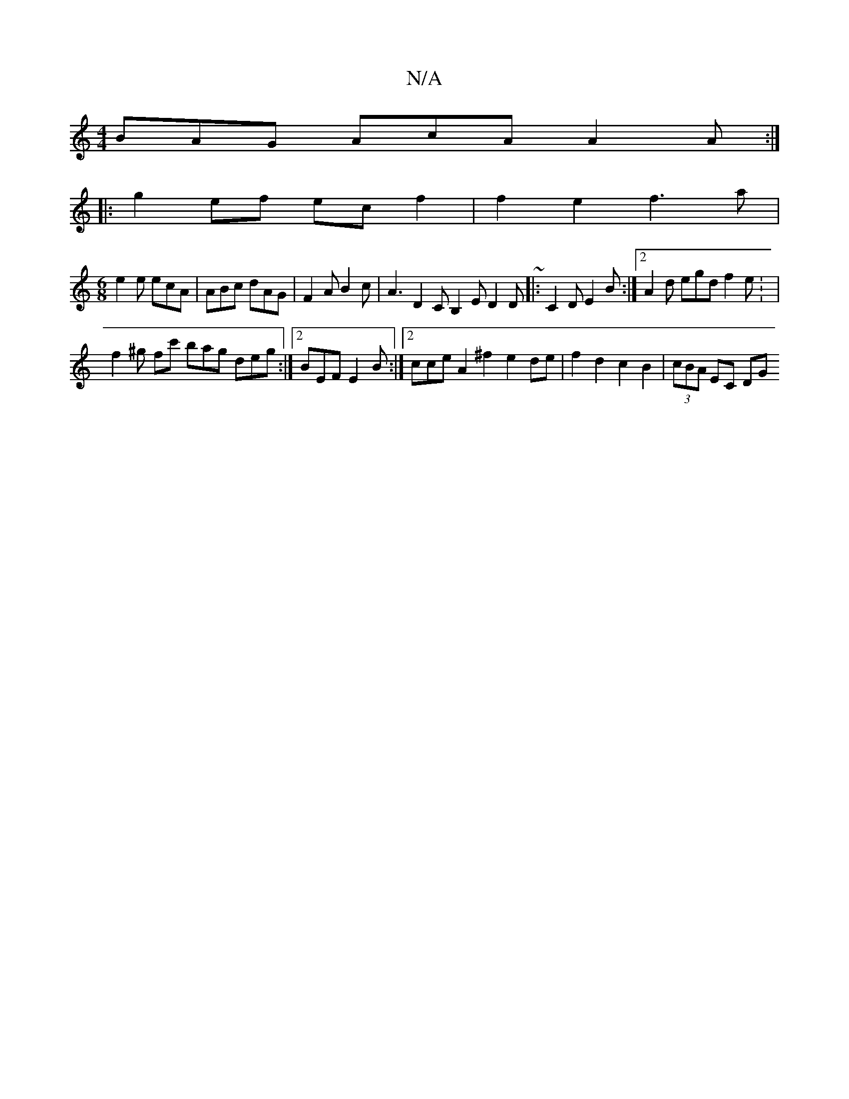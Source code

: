 X:1
T:N/A
M:4/4
R:N/A
K:Cmajor
BAG AcA A2A :|
|:g2ef ec f2 | f2 e2 f3 a |
[M:6/8
e2e ecA|ABc dAG|F2A B2c|A3 D2 C B,2E D2D ~|:C2D E2 B :|2 A2d egd f2e: |
f2 ^g fc' bag deg :|2 BEF E2B :|2 cce A2^f2 e2 de | f2 d2 c2 B2 | (3cBA EC DG 